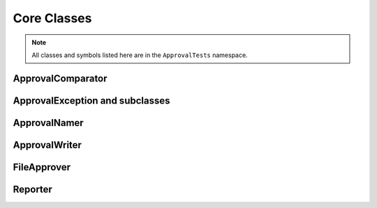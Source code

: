 Core Classes
============

.. note:: All classes and symbols listed here are in the ``ApprovalTests`` namespace.

ApprovalComparator
------------------

.. doxygenclass:: ApprovalTests::ApprovalComparator
   :members:
   :undoc-members:

ApprovalException and subclasses
--------------------------------

.. doxygenclass:: ApprovalTests::ApprovalException
   :members:
   :undoc-members:

.. doxygenclass:: ApprovalTests::ApprovalMismatchException
   :members:
   :undoc-members:

.. doxygenclass:: ApprovalTests::ApprovalMissingException
   :members:
   :undoc-members:

ApprovalNamer
-------------

.. doxygenclass:: ApprovalTests::ApprovalNamer
   :members:
   :undoc-members:

ApprovalWriter
--------------

.. doxygenclass:: ApprovalTests::ApprovalWriter
   :members:
   :undoc-members:

FileApprover
------------

.. doxygenclass:: ApprovalTests::FileApprover
   :members:
   :undoc-members:

Reporter
--------

.. doxygenclass:: ApprovalTests::Reporter
   :members:
   :undoc-members:
